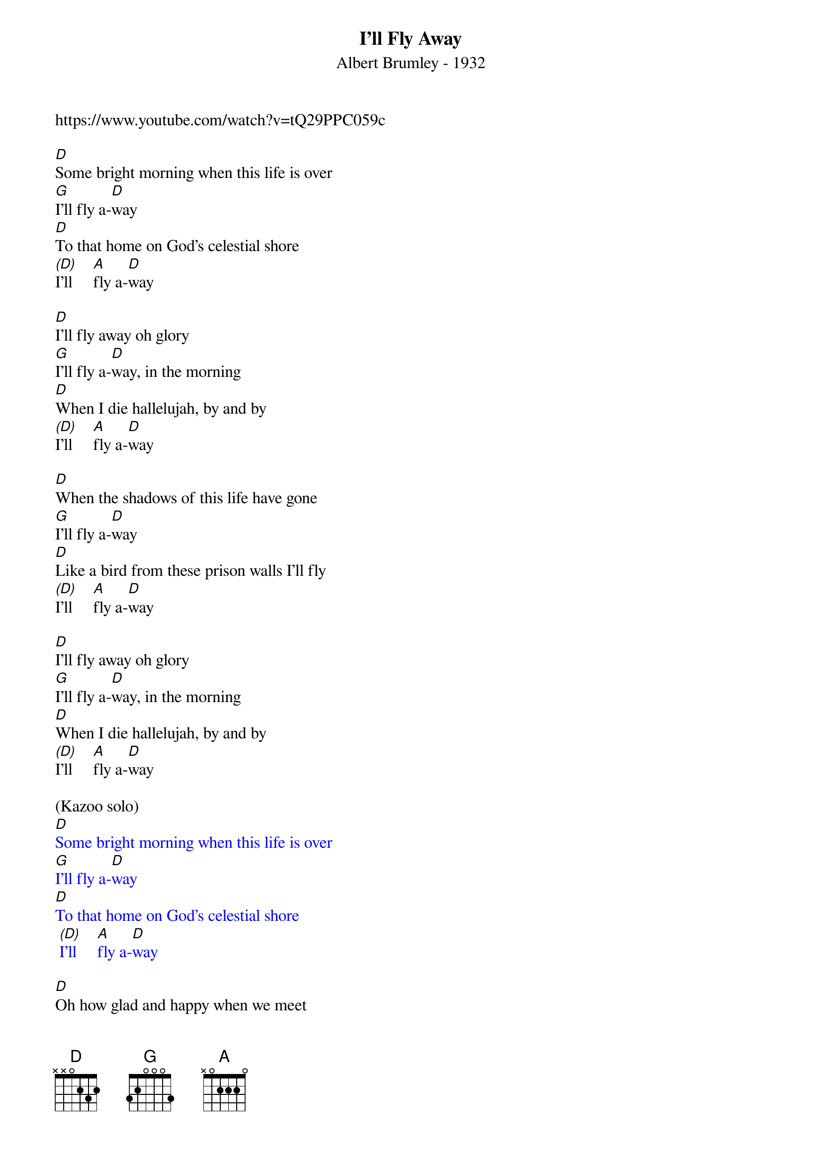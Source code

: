 {t: I'll Fly Away}
{st: Albert Brumley - 1932}
{key: D}
{Tempo: 100 BPM}
{Time: 4/4}
{copyright: © 2021 GitHub, Inc.}
https://www.youtube.com/watch?v=tQ29PPC059c

[D]Some bright morning when this life is over
[G]I’ll fly a-[D]way
[D]To that home on God’s celestial shore
[(D)]I’ll     [A]fly a-[D]way

[D]I’ll fly away oh glory
[G]I’ll fly a-[D]way, in the morning
[D]When I die hallelujah, by and by
[(D)]I’ll     [A]fly a-[D]way

[D]When the shadows of this life have gone
[G]I’ll fly a-[D]way
[D]Like a bird from these prison walls I’ll fly
[(D)]I’ll     [A]fly a-[D]way

[D]I’ll fly away oh glory
[G]I’ll fly a-[D]way, in the morning
[D]When I die hallelujah, by and by
[(D)]I’ll     [A]fly a-[D]way

(Kazoo solo)
{textcolour: blue}
[D]Some bright morning when this life is over
[G]I’ll fly a-[D]way
[D]To that home on God’s celestial shore
 [(D)]I’ll     [A]fly a-[D]way
{textcolour}

[D]Oh how glad and happy when we meet
[G]I’ll fly a-[D]way
[D]No more cold iron shackles on my feet
[(D)]I’ll     [A]fly a-[D]way

[D]I’ll fly away oh glory
[G]I’ll fly a-[D]way, in the morning
[D]When I die hallelujah, by and by
[(D)]I’ll    [A]fly a-[D]way

[D]Just a few more weary days and then
[G]I’ll fly a-[D]way
[D]To a land where joys will never end
[(D)]I’ll     [A]fly a-[D]way

[D]I’ll fly away oh glory
[G]I’ll fly a-[D]way, in the morning
[D]When I die hallelujah, by and by
[(D)]I’ll    [A]fly a-[D]way

[(D)]I’ll    [A]fly a-[D]way  [D(Hold)]
